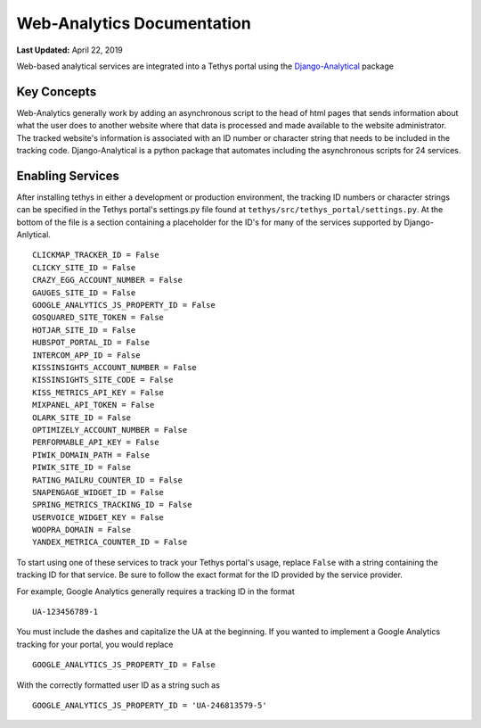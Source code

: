 ***************************
Web-Analytics Documentation
***************************

**Last Updated:** April 22, 2019

Web-based analytical services are integrated into a Tethys portal using the `Django-Analytical <https://github.com/jazzband/django-analytical>`_ package

Key Concepts
============
Web-Analytics generally work by adding an asynchronous script to the head of html pages that sends information about what the user does to another website where that data is processed and made available to the website administrator. The tracked website's information is associated with an ID number or character string that needs to be included in the tracking code. Django-Analytical is a python package that automates including the asynchronous scripts for 24 services.

Enabling Services
=================
After installing tethys in either a development or production environment, the tracking ID numbers or character strings can be specified in the Tethys portal's settings.py file found at ``tethys/src/tethys_portal/settings.py``. At the bottom of the file is a section containing a placeholder for the ID's for many of the services supported by Django-Anlytical.

::

    CLICKMAP_TRACKER_ID = False
    CLICKY_SITE_ID = False
    CRAZY_EGG_ACCOUNT_NUMBER = False
    GAUGES_SITE_ID = False
    GOOGLE_ANALYTICS_JS_PROPERTY_ID = False
    GOSQUARED_SITE_TOKEN = False
    HOTJAR_SITE_ID = False
    HUBSPOT_PORTAL_ID = False
    INTERCOM_APP_ID = False
    KISSINSIGHTS_ACCOUNT_NUMBER = False
    KISSINSIGHTS_SITE_CODE = False
    KISS_METRICS_API_KEY = False
    MIXPANEL_API_TOKEN = False
    OLARK_SITE_ID = False
    OPTIMIZELY_ACCOUNT_NUMBER = False
    PERFORMABLE_API_KEY = False
    PIWIK_DOMAIN_PATH = False
    PIWIK_SITE_ID = False
    RATING_MAILRU_COUNTER_ID = False
    SNAPENGAGE_WIDGET_ID = False
    SPRING_METRICS_TRACKING_ID = False
    USERVOICE_WIDGET_KEY = False
    WOOPRA_DOMAIN = False
    YANDEX_METRICA_COUNTER_ID = False

To start using one of these services to track your Tethys portal's usage, replace ``False`` with a string containing the tracking ID for that service. Be sure to follow the exact format for the ID provided by the service provider.

For example, Google Analytics generally requires a tracking ID in the format

::

    UA-123456789-1

You must include the dashes and capitalize the UA at the beginning. If you wanted to implement a Google Analytics tracking for your portal, you would replace

::

    GOOGLE_ANALYTICS_JS_PROPERTY_ID = False

With the correctly formatted user ID as a string such as

::

    GOOGLE_ANALYTICS_JS_PROPERTY_ID = 'UA-246813579-5'
